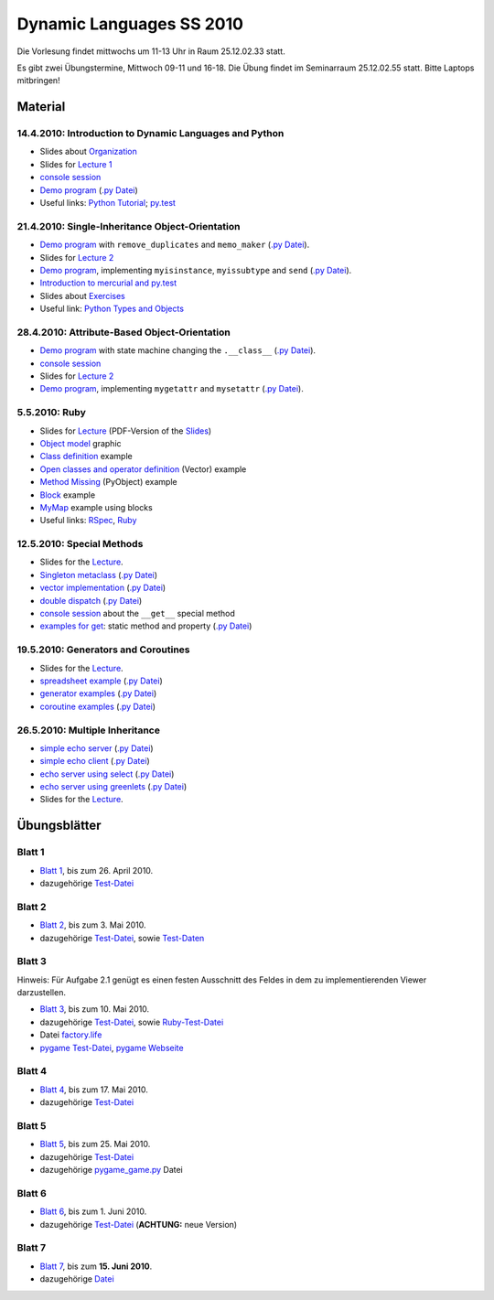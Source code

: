================================
   Dynamic Languages SS 2010
================================



Die Vorlesung findet mittwochs um 11-13 Uhr in Raum 25.12.02.33 statt. 

.. Am 26.05.2010 findet die Vorlesung in Raum 25.12.02.55 statt. 

Es gibt zwei Übungstermine, Mittwoch 09-11 und 16-18. Die Übung findet im
Seminarraum 25.12.02.55 statt. Bitte Laptops mitbringen!

Material
==================

14.4.2010: Introduction to Dynamic Languages and Python
-------------------------------------------------------

- Slides about Organization__
- Slides for `Lecture 1`__
- `console session`__
- `Demo program`__ (`.py Datei`__)
- Useful links: `Python Tutorial`__; `py.test`__

.. __: organization.pdf
.. __: l1.pdf
.. __: console1.html
.. __: l1.html
.. __: l1.py
.. __: http://docs.python.org/tutorial/
.. __: http://codespeak.net/py/dist/test.html


21.4.2010: Single-Inheritance Object-Orientation
--------------------------------------------------

- `Demo program`__ with ``remove_duplicates`` and ``memo_maker`` (`.py Datei`__).
- Slides for `Lecture 2`__
- `Demo program`__, implementing ``myisinstance``, ``myissubtype`` and ``send`` (`.py Datei`__).
- `Introduction to mercurial and py.test`__
- Slides about `Exercises`__
- Useful link: `Python Types and Objects`__

.. __: l2.html
.. __: l2.py
.. __: l2.pdf
.. __: l2_class.html
.. __: l2_class.py
.. __: tools.pdf
.. __: exercise.pdf
.. __: http://www.cafepy.com/article/python_types_and_objects/contents.html

28.4.2010: Attribute-Based Object-Orientation
--------------------------------------------------

- `Demo program`__ with state machine changing the ``.__class__`` (`.py Datei`__).
- `console session`__
- Slides for `Lecture 2`__
- `Demo program`__, implementing ``mygetattr`` and ``mysetattr`` (`.py Datei`__).


.. __: l3.html
.. __: l3.py
.. __: console3.html
.. __: l3.pdf
.. __: l3_getattr.html
.. __: l3_getattr.py

5.5.2010: Ruby
--------------------------------------------------

- Slides for `Lecture`__ (PDF-Version of the `Slides`__)
- `Object model`__ graphic
- `Class definition`__ example
- `Open classes and operator definition`__ (Vector) example
- `Method Missing`__ (PyObject) example
- `Block`__ example
- `MyMap`__ example using blocks
- Useful links: `RSpec`__, `Ruby`__

.. __: http://hhu-dynlang-ruby.heroku.com
.. __: ruby/l4.pdf
.. __: ruby/objmodel.png
.. __: ruby/a.rb
.. __: ruby/vector.rb
.. __: ruby/py_object.rb
.. __: ruby/block.rb
.. __: ruby/my_map.rb
.. __: http://rspec.info/
.. __: http://www.ruby-lang.org

12.5.2010: Special Methods
------------------------------------

- Slides for the Lecture__.
- `Singleton metaclass`__ (`.py Datei`__)
- `vector implementation`__ (`.py Datei`__)
- `double dispatch`__  (`.py Datei`__)
- `console session`__ about the ``__get__`` special method
- `examples for get`__: static method and property (`.py Datei`__)

.. __: l5.pdf
.. __: l5_singleton.html
.. __: l5_singleton.py
.. __: l5_vector.html
.. __: l5_vector.py
.. __: l5_double_dispatch.html
.. __: l5_double_dispatch.py
.. __: console5.html
.. __: l5_get_examples.html
.. __: l5_get_examples.py

19.5.2010: Generators and Coroutines
----------------------------------------

- Slides for the Lecture__.
- `spreadsheet example`__ (`.py Datei`__)
- `generator examples`__ (`.py Datei`__)
- `coroutine examples`__ (`.py Datei`__)

.. __: l6.pdf
.. __: l6_spreadsheet.html
.. __: l6_spreadsheet.py
.. __: l6_generator.html
.. __: l6_generator.py
.. __: l6_greenlet.html
.. __: l6_greenlet.py


26.5.2010: Multiple Inheritance
----------------------------------------

- `simple echo server`__ (`.py Datei`__)
- `simple echo client`__ (`.py Datei`__)
- `echo server using select`__ (`.py Datei`__)
- `echo server using greenlets`__ (`.py Datei`__)
- Slides for the Lecture__.

.. __: echoserver-onlyone.html
.. __: echoserver-onlyone.py
.. __: echoclient.html
.. __: echoclient.py
.. __: echoserver-select.html
.. __: echoserver-select.py
.. __: echoserver-greenlet.html
.. __: echoserver-greenlet.py
.. __: l7.pdf

Übungsblätter
=============

Blatt 1
--------

- `Blatt 1`__, bis zum 26. April 2010.
- dazugehörige `Test-Datei`__

.. __: aufgaben/blatt1.pdf
.. __: aufgaben/blatt1.py

Blatt 2
--------

- `Blatt 2`__, bis zum 3. Mai 2010.
- dazugehörige `Test-Datei`__, sowie `Test-Daten`__

.. __: aufgaben/blatt2.pdf
.. __: aufgaben/blatt2.py
.. __: aufgaben/faust_1

Blatt 3
--------

Hinweis: Für Aufgabe 2.1 genügt es einen festen Ausschnitt des Feldes in dem zu
implementierenden Viewer darzustellen.

- `Blatt 3`__, bis zum 10. Mai 2010.
- dazugehörige `Test-Datei`__, sowie `Ruby-Test-Datei`__
- Datei `factory.life`__
- `pygame Test-Datei`__, `pygame Webseite`__

.. __: aufgaben/blatt3.pdf
.. __: aufgaben/blatt3.py
.. __: aufgaben/blatt3.rb
.. __: aufgaben/factory.life
.. __: aufgaben/pygame_demo.py
.. __: http://pygame.org

Blatt 4
--------

- `Blatt 4`__, bis zum 17. Mai 2010.
- dazugehörige `Test-Datei`__

.. __: aufgaben/blatt4.pdf
.. __: aufgaben/blatt4.py

Blatt 5
--------

- `Blatt 5`__, bis zum 25. Mai 2010.
- dazugehörige `Test-Datei`__
- dazugehörige `pygame_game.py`__ Datei

.. __: aufgaben/blatt5.pdf
.. __: aufgaben/blatt5.py
.. __: aufgaben/pygame_game.py

Blatt 6
--------

- `Blatt 6`__, bis zum 1. Juni 2010.
- dazugehörige `Test-Datei`__ (**ACHTUNG:** neue Version)

.. __: aufgaben/blatt6.pdf
.. __: aufgaben/blatt6.py

Blatt 7
--------

- `Blatt 7`__, bis zum **15. Juni 2010**.
- dazugehörige `Datei`__

.. __: aufgaben/blatt7.pdf
.. __: aufgaben/simple_blatt7.zip


.. raw:: html

    <a rel="license" href="http://creativecommons.org/licenses/by-nc-sa/3.0/de/"><img alt="Creative Commons License" style="border-width:0" src="http://i.creativecommons.org/l/by-nc-sa/3.0/de/88x31.png" /></a><br />Unless stated otherwise, the material for the lecture by Carl Friedrich Bolz, Armin Rigo, David Schneider and is licensed under a <a rel="license" href="http://creativecommons.org/licenses/by-nc-sa/3.0/de/">Creative Commons Attribution-Noncommercial-Share Alike 3.0 Germany License</a>.


..
    31.10.08: Python's Object Model
    -------------------------------

    * `Demo program`__ demonstrating changing the class of an object
    * `Demo program`__ implementing approximations to ``getattr`` and ``setattr`` in
      pure Python
    * `Python documentation`__ about special methods
    * Second part of Python Types and Objects: `Python Attributes and Methods`__
    * Paper__ describing the base model of ``type`` and ``object``.

    .. __: l3.html
    .. __: l3_getattr.html
    .. __: http://docs.python.org/reference/datamodel.html#special-method-names
    .. __: http://www.cafepy.com/article/python_attributes_and_methods/contents.html
    .. __: http://portal.acm.org/citation.cfm?id=38822

    7.11.08: Python's Object Model: Special Methods and Applications
    ----------------------------------------------------------------

    * `Demo program`__ for creating a ``Singleton`` metaclass
    * `Demo program`__ for overriding indexing to implement a spreadsheet
    * `Demo program`__ for a simple vector class
    * `Demo program`__ for a lazily computed attribute
    * `Python Documentation`__ describing ``__get__`` and ``__set__``

    .. __: l4_singleton.html
    .. __: l4_spreadsheet.html
    .. __: l4_vector.html
    .. __: l4_lazyattr.html
    .. __: http://docs.python.org/reference/datamodel.html#implementing-descriptors

    14.11.08: ``__get__`` Special method and Duck Typing
    ----------------------------------------------------

    * `Console session`__ for using the ``__get__`` special method
    * `Duck Typing`__ Wikipedia article

    .. __: l5_get_session.pycon.html
    .. __: http://en.wikipedia.org/wiki/Duck_typing

    21.11.08: Generators and Coroutines
    -----------------------------------

    * `Documentation about generators`__
    * `Demo program`__ with various simple generators
    * `greenlet documentation`__
    * Wikipedia article about `coroutines`__

    .. __: http://www.python.org/doc/2.2.2/whatsnew/node5.html
    .. __: l6_generators.html
    .. __: http://codespeak.net/py/dist/greenlet.html
    .. __: http://en.wikipedia.org/wiki/Coroutines

    28.11.08 Prototype-based Object-Orientation
    -------------------------------------------

    * `pygame example`__ using generators

    * Slides for `Lecture 7`__
    * `Demo program`__ using prototypes
    * One of the early `papers`__ proposing the use of prototypes

    .. __: l7_pygame.html
    .. __: l7.html
    .. __: l7_point.py
    .. __: http://web.media.mit.edu/~lieber/Lieberary/OOP/Delegation/Delegation.html

    5.12.08 Multiple Inheritance
    ----------------------------

    * Slides for `Lecture 8`__
    * `Demo program`__ using multiple inheritance to do multimethods 
    * `Paper`__ describing C3, the algorithm used in Python to do superclass linearization

    .. __: l8.html
    .. __: l8_pairtype.html
    .. __: http://192.220.96.201/dylan/linearization-oopsla96.html

    12.12.08 Smalltalk
    ----------------------------

    * Slides for `Lecture 9`__
    * "Squeak by Example" book__
    * `Example images`__ used in the lecture

    .. __: smalltalk-slides.pdf
    .. __: http://squeakbyexample.org/
    .. __: http://codespeak.net/~cfbolz/squeak-example-images.tar.gz

    19.12.08 Wiederholung
    -----------------------

    * Slides for `Lecture 10`__

    .. __: l10.html

    9.01.09 Implementation of Dynamic Languages
    ---------------------------------------------

    * Slides for `Lecture 11`__

    .. __: l11.html

    16.01.09 Implementation of Dynamic Languages: Object Models
    ------------------------------------------------------------

    * Slides for `Lecture 12`__

    .. __: l12.html

    23.01.09 PyPy's Approach to VM Implementation
    ------------------------------------------------------------

    * Slides for `Lecture 13`__

    .. __: l13.pdf

    30.01.09 An Introduction to Partial Evaluation
    -----------------------------------------------

    * Slides for `Lecture 14`__

    .. __: l14.pdf

    6.02.09 Rückblick
    ------------------

    * Slides for `Lecture 15`__

    .. __: l15.html

    Übungsblätter
    =============

    * `Blatt 1`__, `(pdf)`__ bis zum 6. November 2008
    * `Blatt 2`__, `(pdf)`__ bis zum 13. November 2008
    * `Blatt 3`__, `(pdf)`__ bis zum 20. November 2008
    * `Blatt 4`__, `(pdf)`__ bis zum 27. November 2008
    * `Blatt 5`__, `(pdf)`__ bis zum 4. Dezember 2008
    * `Blatt 6`__, `(pdf)`__ bis zum 11. Dezember 2008
    * `Blatt 7`__, `(pdf)`__ bis zum 18. Dezember 2008
    * `Blatt 8`__, `(pdf)`__ bis zum 8. Januar 2009
    * `Blatt 9`__, `(pdf)`__ bis zum 15. Januar 2009
    * `Blatt 10`__, `(pdf)`__ bis zum 29. Januar 2009


    .. __: aufgaben/blatt1.html
    .. __: aufgaben/blatt1.pdf
    .. __: aufgaben/blatt2.html
    .. __: aufgaben/blatt2.pdf
    .. __: aufgaben/blatt3.html
    .. __: aufgaben/blatt3.pdf
    .. __: aufgaben/blatt4.html
    .. __: aufgaben/blatt4.pdf
    .. __: aufgaben/blatt5.html
    .. __: aufgaben/blatt5.pdf
    .. __: aufgaben/blatt6.html
    .. __: aufgaben/blatt6.pdf
    .. __: aufgaben/blatt7.html
    .. __: aufgaben/blatt7.pdf
    .. __: aufgaben/blatt8.html
    .. __: aufgaben/blatt8.pdf
    .. __: aufgaben/blatt9.html
    .. __: aufgaben/blatt9.pdf
    .. __: aufgaben/blatt10.html
    .. __: aufgaben/blatt10.pdf

